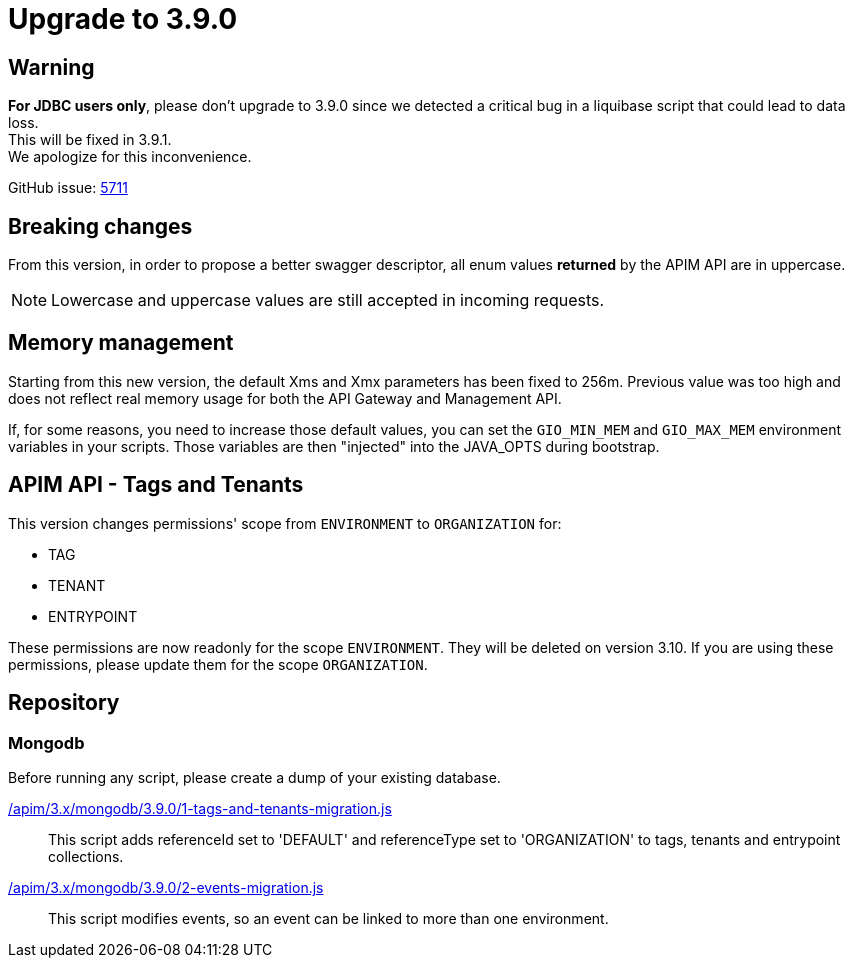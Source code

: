 = Upgrade to 3.9.0

== Warning
*For JDBC users only*, please don't upgrade to 3.9.0 since we detected a critical bug in a liquibase script that could lead to data loss. +
This will be fixed in 3.9.1. +
We apologize for this inconvenience.

GitHub issue: https://github.com/gravitee-io/issues/issues/5711[5711]

== Breaking changes

From this version, in order to propose a better swagger descriptor, all enum values *returned* by the APIM API are in uppercase.

NOTE: Lowercase and uppercase values are still accepted in incoming requests.

== Memory management

Starting from this new version, the default Xms and Xmx parameters has been fixed to 256m.
Previous value was too high and does not reflect real memory usage for both the API Gateway and Management API.

If, for some reasons, you need to increase those default values, you can set the `GIO_MIN_MEM` and `GIO_MAX_MEM` environment variables in your scripts.
Those variables are then "injected" into the JAVA_OPTS during bootstrap.

== APIM API - Tags and Tenants

This version changes permissions' scope from `ENVIRONMENT` to `ORGANIZATION` for:

    * TAG
    * TENANT
    * ENTRYPOINT

These permissions are now readonly for the scope `ENVIRONMENT`. They will be deleted on version 3.10.
If you are using these permissions, please update them for the scope `ORGANIZATION`.

== Repository

=== Mongodb

Before running any script, please create a dump of your existing database.

link:https://gh.gravitee.io/gravitee-io/gravitee-api-management/master/gravitee-apim-repository/gravitee-apim-repository-mongodb/src/main/resources/scripts/3.9.0/1-tags-and-tenants-migration.js[/apim/3.x/mongodb/3.9.0/1-tags-and-tenants-migration.js]::
This script adds referenceId set to 'DEFAULT' and referenceType set to 'ORGANIZATION' to tags, tenants and entrypoint collections.

link:https://gh.gravitee.io/gravitee-io/gravitee-api-management/master/gravitee-apim-repository/gravitee-apim-repository-mongodb/src/main/resources/scripts/3.9.0/2-events-migration.js[/apim/3.x/mongodb/3.9.0/2-events-migration.js]::
This script modifies events, so an event can be linked to more than one environment.
